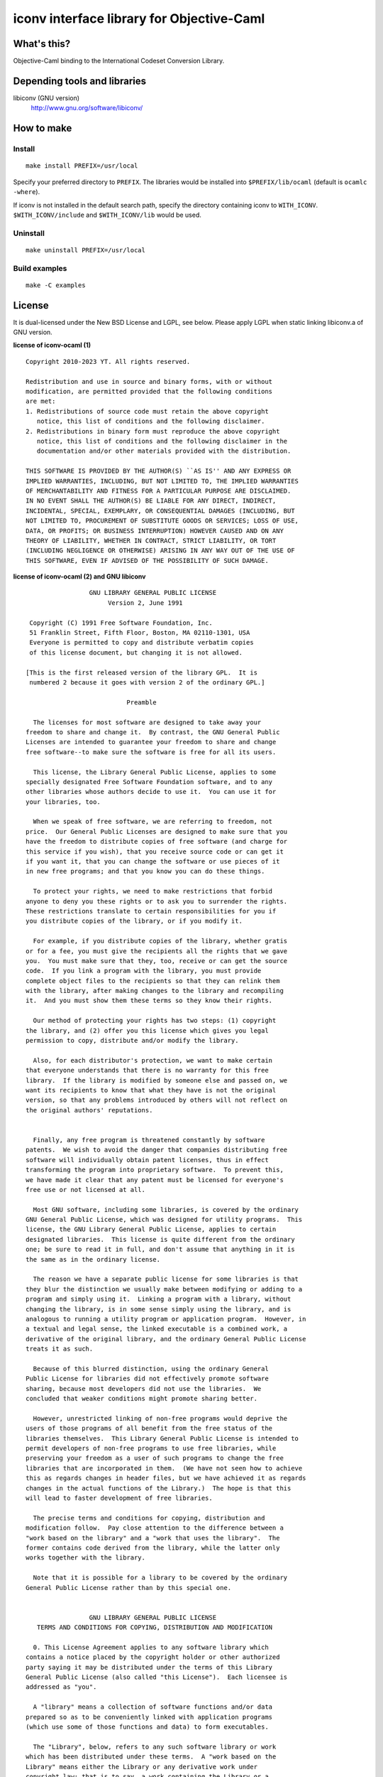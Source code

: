 iconv interface library for Objective-Caml
==========================================

What's this?
------------

Objective-Caml binding to the International Codeset Conversion Library.

Depending tools and libraries
-----------------------------

libiconv (GNU version)
 http://www.gnu.org/software/libiconv/

How to make
-----------

Install
+++++++

::

 make install PREFIX=/usr/local

Specify your preferred directory to ``PREFIX``.
The libraries would be installed into ``$PREFIX/lib/ocaml`` (default is
``ocamlc -where``).

If iconv is not installed in the default search path, specify the directory
containing iconv to ``WITH_ICONV``.
``$WITH_ICONV/include`` and ``$WITH_ICONV/lib`` would be used.

Uninstall
+++++++++

::

 make uninstall PREFIX=/usr/local

Build examples
++++++++++++++

::

 make -C examples

License
-------

It is dual-licensed under the New BSD License and LGPL, see below.
Please apply LGPL when static linking libiconv.a of GNU version.

**license of iconv-ocaml (1)** ::

 Copyright 2010-2023 YT. All rights reserved.
 
 Redistribution and use in source and binary forms, with or without
 modification, are permitted provided that the following conditions
 are met:
 1. Redistributions of source code must retain the above copyright
    notice, this list of conditions and the following disclaimer.
 2. Redistributions in binary form must reproduce the above copyright
    notice, this list of conditions and the following disclaimer in the
    documentation and/or other materials provided with the distribution.
 
 THIS SOFTWARE IS PROVIDED BY THE AUTHOR(S) ``AS IS'' AND ANY EXPRESS OR
 IMPLIED WARRANTIES, INCLUDING, BUT NOT LIMITED TO, THE IMPLIED WARRANTIES
 OF MERCHANTABILITY AND FITNESS FOR A PARTICULAR PURPOSE ARE DISCLAIMED.
 IN NO EVENT SHALL THE AUTHOR(S) BE LIABLE FOR ANY DIRECT, INDIRECT,
 INCIDENTAL, SPECIAL, EXEMPLARY, OR CONSEQUENTIAL DAMAGES (INCLUDING, BUT
 NOT LIMITED TO, PROCUREMENT OF SUBSTITUTE GOODS OR SERVICES; LOSS OF USE,
 DATA, OR PROFITS; OR BUSINESS INTERRUPTION) HOWEVER CAUSED AND ON ANY
 THEORY OF LIABILITY, WHETHER IN CONTRACT, STRICT LIABILITY, OR TORT
 (INCLUDING NEGLIGENCE OR OTHERWISE) ARISING IN ANY WAY OUT OF THE USE OF
 THIS SOFTWARE, EVEN IF ADVISED OF THE POSSIBILITY OF SUCH DAMAGE.

**license of iconv-ocaml (2) and GNU libiconv** ::

 		  GNU LIBRARY GENERAL PUBLIC LICENSE
 		       Version 2, June 1991
 
  Copyright (C) 1991 Free Software Foundation, Inc.
  51 Franklin Street, Fifth Floor, Boston, MA 02110-1301, USA
  Everyone is permitted to copy and distribute verbatim copies
  of this license document, but changing it is not allowed.
 
 [This is the first released version of the library GPL.  It is
  numbered 2 because it goes with version 2 of the ordinary GPL.]
 
 			    Preamble
 
   The licenses for most software are designed to take away your
 freedom to share and change it.  By contrast, the GNU General Public
 Licenses are intended to guarantee your freedom to share and change
 free software--to make sure the software is free for all its users.
 
   This license, the Library General Public License, applies to some
 specially designated Free Software Foundation software, and to any
 other libraries whose authors decide to use it.  You can use it for
 your libraries, too.
 
   When we speak of free software, we are referring to freedom, not
 price.  Our General Public Licenses are designed to make sure that you
 have the freedom to distribute copies of free software (and charge for
 this service if you wish), that you receive source code or can get it
 if you want it, that you can change the software or use pieces of it
 in new free programs; and that you know you can do these things.
 
   To protect your rights, we need to make restrictions that forbid
 anyone to deny you these rights or to ask you to surrender the rights.
 These restrictions translate to certain responsibilities for you if
 you distribute copies of the library, or if you modify it.
 
   For example, if you distribute copies of the library, whether gratis
 or for a fee, you must give the recipients all the rights that we gave
 you.  You must make sure that they, too, receive or can get the source
 code.  If you link a program with the library, you must provide
 complete object files to the recipients so that they can relink them
 with the library, after making changes to the library and recompiling
 it.  And you must show them these terms so they know their rights.
 
   Our method of protecting your rights has two steps: (1) copyright
 the library, and (2) offer you this license which gives you legal
 permission to copy, distribute and/or modify the library.
 
   Also, for each distributor's protection, we want to make certain
 that everyone understands that there is no warranty for this free
 library.  If the library is modified by someone else and passed on, we
 want its recipients to know that what they have is not the original
 version, so that any problems introduced by others will not reflect on
 the original authors' reputations.
 
   Finally, any free program is threatened constantly by software
 patents.  We wish to avoid the danger that companies distributing free
 software will individually obtain patent licenses, thus in effect
 transforming the program into proprietary software.  To prevent this,
 we have made it clear that any patent must be licensed for everyone's
 free use or not licensed at all.
 
   Most GNU software, including some libraries, is covered by the ordinary
 GNU General Public License, which was designed for utility programs.  This
 license, the GNU Library General Public License, applies to certain
 designated libraries.  This license is quite different from the ordinary
 one; be sure to read it in full, and don't assume that anything in it is
 the same as in the ordinary license.
 
   The reason we have a separate public license for some libraries is that
 they blur the distinction we usually make between modifying or adding to a
 program and simply using it.  Linking a program with a library, without
 changing the library, is in some sense simply using the library, and is
 analogous to running a utility program or application program.  However, in
 a textual and legal sense, the linked executable is a combined work, a
 derivative of the original library, and the ordinary General Public License
 treats it as such.
 
   Because of this blurred distinction, using the ordinary General
 Public License for libraries did not effectively promote software
 sharing, because most developers did not use the libraries.  We
 concluded that weaker conditions might promote sharing better.
 
   However, unrestricted linking of non-free programs would deprive the
 users of those programs of all benefit from the free status of the
 libraries themselves.  This Library General Public License is intended to
 permit developers of non-free programs to use free libraries, while
 preserving your freedom as a user of such programs to change the free
 libraries that are incorporated in them.  (We have not seen how to achieve
 this as regards changes in header files, but we have achieved it as regards
 changes in the actual functions of the Library.)  The hope is that this
 will lead to faster development of free libraries.
 
   The precise terms and conditions for copying, distribution and
 modification follow.  Pay close attention to the difference between a
 "work based on the library" and a "work that uses the library".  The
 former contains code derived from the library, while the latter only
 works together with the library.
 
   Note that it is possible for a library to be covered by the ordinary
 General Public License rather than by this special one.
 
 		  GNU LIBRARY GENERAL PUBLIC LICENSE
    TERMS AND CONDITIONS FOR COPYING, DISTRIBUTION AND MODIFICATION
 
   0. This License Agreement applies to any software library which
 contains a notice placed by the copyright holder or other authorized
 party saying it may be distributed under the terms of this Library
 General Public License (also called "this License").  Each licensee is
 addressed as "you".
 
   A "library" means a collection of software functions and/or data
 prepared so as to be conveniently linked with application programs
 (which use some of those functions and data) to form executables.
 
   The "Library", below, refers to any such software library or work
 which has been distributed under these terms.  A "work based on the
 Library" means either the Library or any derivative work under
 copyright law: that is to say, a work containing the Library or a
 portion of it, either verbatim or with modifications and/or translated
 straightforwardly into another language.  (Hereinafter, translation is
 included without limitation in the term "modification".)
 
   "Source code" for a work means the preferred form of the work for
 making modifications to it.  For a library, complete source code means
 all the source code for all modules it contains, plus any associated
 interface definition files, plus the scripts used to control compilation
 and installation of the library.
 
   Activities other than copying, distribution and modification are not
 covered by this License; they are outside its scope.  The act of
 running a program using the Library is not restricted, and output from
 such a program is covered only if its contents constitute a work based
 on the Library (independent of the use of the Library in a tool for
 writing it).  Whether that is true depends on what the Library does
 and what the program that uses the Library does.
   
   1. You may copy and distribute verbatim copies of the Library's
 complete source code as you receive it, in any medium, provided that
 you conspicuously and appropriately publish on each copy an
 appropriate copyright notice and disclaimer of warranty; keep intact
 all the notices that refer to this License and to the absence of any
 warranty; and distribute a copy of this License along with the
 Library.
 
   You may charge a fee for the physical act of transferring a copy,
 and you may at your option offer warranty protection in exchange for a
 fee.
 
   2. You may modify your copy or copies of the Library or any portion
 of it, thus forming a work based on the Library, and copy and
 distribute such modifications or work under the terms of Section 1
 above, provided that you also meet all of these conditions:
 
     a) The modified work must itself be a software library.
 
     b) You must cause the files modified to carry prominent notices
     stating that you changed the files and the date of any change.
 
     c) You must cause the whole of the work to be licensed at no
     charge to all third parties under the terms of this License.
 
     d) If a facility in the modified Library refers to a function or a
     table of data to be supplied by an application program that uses
     the facility, other than as an argument passed when the facility
     is invoked, then you must make a good faith effort to ensure that,
     in the event an application does not supply such function or
     table, the facility still operates, and performs whatever part of
     its purpose remains meaningful.
 
     (For example, a function in a library to compute square roots has
     a purpose that is entirely well-defined independent of the
     application.  Therefore, Subsection 2d requires that any
     application-supplied function or table used by this function must
     be optional: if the application does not supply it, the square
     root function must still compute square roots.)
 
 These requirements apply to the modified work as a whole.  If
 identifiable sections of that work are not derived from the Library,
 and can be reasonably considered independent and separate works in
 themselves, then this License, and its terms, do not apply to those
 sections when you distribute them as separate works.  But when you
 distribute the same sections as part of a whole which is a work based
 on the Library, the distribution of the whole must be on the terms of
 this License, whose permissions for other licensees extend to the
 entire whole, and thus to each and every part regardless of who wrote
 it.
 
 Thus, it is not the intent of this section to claim rights or contest
 your rights to work written entirely by you; rather, the intent is to
 exercise the right to control the distribution of derivative or
 collective works based on the Library.
 
 In addition, mere aggregation of another work not based on the Library
 with the Library (or with a work based on the Library) on a volume of
 a storage or distribution medium does not bring the other work under
 the scope of this License.
 
   3. You may opt to apply the terms of the ordinary GNU General Public
 License instead of this License to a given copy of the Library.  To do
 this, you must alter all the notices that refer to this License, so
 that they refer to the ordinary GNU General Public License, version 2,
 instead of to this License.  (If a newer version than version 2 of the
 ordinary GNU General Public License has appeared, then you can specify
 that version instead if you wish.)  Do not make any other change in
 these notices.
 
   Once this change is made in a given copy, it is irreversible for
 that copy, so the ordinary GNU General Public License applies to all
 subsequent copies and derivative works made from that copy.
 
   This option is useful when you wish to copy part of the code of
 the Library into a program that is not a library.
 
   4. You may copy and distribute the Library (or a portion or
 derivative of it, under Section 2) in object code or executable form
 under the terms of Sections 1 and 2 above provided that you accompany
 it with the complete corresponding machine-readable source code, which
 must be distributed under the terms of Sections 1 and 2 above on a
 medium customarily used for software interchange.
 
   If distribution of object code is made by offering access to copy
 from a designated place, then offering equivalent access to copy the
 source code from the same place satisfies the requirement to
 distribute the source code, even though third parties are not
 compelled to copy the source along with the object code.
 
   5. A program that contains no derivative of any portion of the
 Library, but is designed to work with the Library by being compiled or
 linked with it, is called a "work that uses the Library".  Such a
 work, in isolation, is not a derivative work of the Library, and
 therefore falls outside the scope of this License.
 
   However, linking a "work that uses the Library" with the Library
 creates an executable that is a derivative of the Library (because it
 contains portions of the Library), rather than a "work that uses the
 library".  The executable is therefore covered by this License.
 Section 6 states terms for distribution of such executables.
 
   When a "work that uses the Library" uses material from a header file
 that is part of the Library, the object code for the work may be a
 derivative work of the Library even though the source code is not.
 Whether this is true is especially significant if the work can be
 linked without the Library, or if the work is itself a library.  The
 threshold for this to be true is not precisely defined by law.
 
   If such an object file uses only numerical parameters, data
 structure layouts and accessors, and small macros and small inline
 functions (ten lines or less in length), then the use of the object
 file is unrestricted, regardless of whether it is legally a derivative
 work.  (Executables containing this object code plus portions of the
 Library will still fall under Section 6.)
 
   Otherwise, if the work is a derivative of the Library, you may
 distribute the object code for the work under the terms of Section 6.
 Any executables containing that work also fall under Section 6,
 whether or not they are linked directly with the Library itself.
 
   6. As an exception to the Sections above, you may also compile or
 link a "work that uses the Library" with the Library to produce a
 work containing portions of the Library, and distribute that work
 under terms of your choice, provided that the terms permit
 modification of the work for the customer's own use and reverse
 engineering for debugging such modifications.
 
   You must give prominent notice with each copy of the work that the
 Library is used in it and that the Library and its use are covered by
 this License.  You must supply a copy of this License.  If the work
 during execution displays copyright notices, you must include the
 copyright notice for the Library among them, as well as a reference
 directing the user to the copy of this License.  Also, you must do one
 of these things:
 
     a) Accompany the work with the complete corresponding
     machine-readable source code for the Library including whatever
     changes were used in the work (which must be distributed under
     Sections 1 and 2 above); and, if the work is an executable linked
     with the Library, with the complete machine-readable "work that
     uses the Library", as object code and/or source code, so that the
     user can modify the Library and then relink to produce a modified
     executable containing the modified Library.  (It is understood
     that the user who changes the contents of definitions files in the
     Library will not necessarily be able to recompile the application
     to use the modified definitions.)
 
     b) Accompany the work with a written offer, valid for at
     least three years, to give the same user the materials
     specified in Subsection 6a, above, for a charge no more
     than the cost of performing this distribution.
 
     c) If distribution of the work is made by offering access to copy
     from a designated place, offer equivalent access to copy the above
     specified materials from the same place.
 
     d) Verify that the user has already received a copy of these
     materials or that you have already sent this user a copy.
 
   For an executable, the required form of the "work that uses the
 Library" must include any data and utility programs needed for
 reproducing the executable from it.  However, as a special exception,
 the source code distributed need not include anything that is normally
 distributed (in either source or binary form) with the major
 components (compiler, kernel, and so on) of the operating system on
 which the executable runs, unless that component itself accompanies
 the executable.
 
   It may happen that this requirement contradicts the license
 restrictions of other proprietary libraries that do not normally
 accompany the operating system.  Such a contradiction means you cannot
 use both them and the Library together in an executable that you
 distribute.
 
   7. You may place library facilities that are a work based on the
 Library side-by-side in a single library together with other library
 facilities not covered by this License, and distribute such a combined
 library, provided that the separate distribution of the work based on
 the Library and of the other library facilities is otherwise
 permitted, and provided that you do these two things:
 
     a) Accompany the combined library with a copy of the same work
     based on the Library, uncombined with any other library
     facilities.  This must be distributed under the terms of the
     Sections above.
 
     b) Give prominent notice with the combined library of the fact
     that part of it is a work based on the Library, and explaining
     where to find the accompanying uncombined form of the same work.
 
   8. You may not copy, modify, sublicense, link with, or distribute
 the Library except as expressly provided under this License.  Any
 attempt otherwise to copy, modify, sublicense, link with, or
 distribute the Library is void, and will automatically terminate your
 rights under this License.  However, parties who have received copies,
 or rights, from you under this License will not have their licenses
 terminated so long as such parties remain in full compliance.
 
   9. You are not required to accept this License, since you have not
 signed it.  However, nothing else grants you permission to modify or
 distribute the Library or its derivative works.  These actions are
 prohibited by law if you do not accept this License.  Therefore, by
 modifying or distributing the Library (or any work based on the
 Library), you indicate your acceptance of this License to do so, and
 all its terms and conditions for copying, distributing or modifying
 the Library or works based on it.
 
   10. Each time you redistribute the Library (or any work based on the
 Library), the recipient automatically receives a license from the
 original licensor to copy, distribute, link with or modify the Library
 subject to these terms and conditions.  You may not impose any further
 restrictions on the recipients' exercise of the rights granted herein.
 You are not responsible for enforcing compliance by third parties to
 this License.
 
   11. If, as a consequence of a court judgment or allegation of patent
 infringement or for any other reason (not limited to patent issues),
 conditions are imposed on you (whether by court order, agreement or
 otherwise) that contradict the conditions of this License, they do not
 excuse you from the conditions of this License.  If you cannot
 distribute so as to satisfy simultaneously your obligations under this
 License and any other pertinent obligations, then as a consequence you
 may not distribute the Library at all.  For example, if a patent
 license would not permit royalty-free redistribution of the Library by
 all those who receive copies directly or indirectly through you, then
 the only way you could satisfy both it and this License would be to
 refrain entirely from distribution of the Library.
 
 If any portion of this section is held invalid or unenforceable under any
 particular circumstance, the balance of the section is intended to apply,
 and the section as a whole is intended to apply in other circumstances.
 
 It is not the purpose of this section to induce you to infringe any
 patents or other property right claims or to contest validity of any
 such claims; this section has the sole purpose of protecting the
 integrity of the free software distribution system which is
 implemented by public license practices.  Many people have made
 generous contributions to the wide range of software distributed
 through that system in reliance on consistent application of that
 system; it is up to the author/donor to decide if he or she is willing
 to distribute software through any other system and a licensee cannot
 impose that choice.
 
 This section is intended to make thoroughly clear what is believed to
 be a consequence of the rest of this License.
 
   12. If the distribution and/or use of the Library is restricted in
 certain countries either by patents or by copyrighted interfaces, the
 original copyright holder who places the Library under this License may add
 an explicit geographical distribution limitation excluding those countries,
 so that distribution is permitted only in or among countries not thus
 excluded.  In such case, this License incorporates the limitation as if
 written in the body of this License.
 
   13. The Free Software Foundation may publish revised and/or new
 versions of the Library General Public License from time to time.
 Such new versions will be similar in spirit to the present version,
 but may differ in detail to address new problems or concerns.
 
 Each version is given a distinguishing version number.  If the Library
 specifies a version number of this License which applies to it and
 "any later version", you have the option of following the terms and
 conditions either of that version or of any later version published by
 the Free Software Foundation.  If the Library does not specify a
 license version number, you may choose any version ever published by
 the Free Software Foundation.
 
   14. If you wish to incorporate parts of the Library into other free
 programs whose distribution conditions are incompatible with these,
 write to the author to ask for permission.  For software which is
 copyrighted by the Free Software Foundation, write to the Free
 Software Foundation; we sometimes make exceptions for this.  Our
 decision will be guided by the two goals of preserving the free status
 of all derivatives of our free software and of promoting the sharing
 and reuse of software generally.
 
 			    NO WARRANTY
 
   15. BECAUSE THE LIBRARY IS LICENSED FREE OF CHARGE, THERE IS NO
 WARRANTY FOR THE LIBRARY, TO THE EXTENT PERMITTED BY APPLICABLE LAW.
 EXCEPT WHEN OTHERWISE STATED IN WRITING THE COPYRIGHT HOLDERS AND/OR
 OTHER PARTIES PROVIDE THE LIBRARY "AS IS" WITHOUT WARRANTY OF ANY
 KIND, EITHER EXPRESSED OR IMPLIED, INCLUDING, BUT NOT LIMITED TO, THE
 IMPLIED WARRANTIES OF MERCHANTABILITY AND FITNESS FOR A PARTICULAR
 PURPOSE.  THE ENTIRE RISK AS TO THE QUALITY AND PERFORMANCE OF THE
 LIBRARY IS WITH YOU.  SHOULD THE LIBRARY PROVE DEFECTIVE, YOU ASSUME
 THE COST OF ALL NECESSARY SERVICING, REPAIR OR CORRECTION.
 
   16. IN NO EVENT UNLESS REQUIRED BY APPLICABLE LAW OR AGREED TO IN
 WRITING WILL ANY COPYRIGHT HOLDER, OR ANY OTHER PARTY WHO MAY MODIFY
 AND/OR REDISTRIBUTE THE LIBRARY AS PERMITTED ABOVE, BE LIABLE TO YOU
 FOR DAMAGES, INCLUDING ANY GENERAL, SPECIAL, INCIDENTAL OR
 CONSEQUENTIAL DAMAGES ARISING OUT OF THE USE OR INABILITY TO USE THE
 LIBRARY (INCLUDING BUT NOT LIMITED TO LOSS OF DATA OR DATA BEING
 RENDERED INACCURATE OR LOSSES SUSTAINED BY YOU OR THIRD PARTIES OR A
 FAILURE OF THE LIBRARY TO OPERATE WITH ANY OTHER SOFTWARE), EVEN IF
 SUCH HOLDER OR OTHER PARTY HAS BEEN ADVISED OF THE POSSIBILITY OF SUCH
 DAMAGES.
 
 		     END OF TERMS AND CONDITIONS
 
      Appendix: How to Apply These Terms to Your New Libraries
 
   If you develop a new library, and you want it to be of the greatest
 possible use to the public, we recommend making it free software that
 everyone can redistribute and change.  You can do so by permitting
 redistribution under these terms (or, alternatively, under the terms of the
 ordinary General Public License).
 
   To apply these terms, attach the following notices to the library.  It is
 safest to attach them to the start of each source file to most effectively
 convey the exclusion of warranty; and each file should have at least the
 "copyright" line and a pointer to where the full notice is found.
 
     <one line to give the library's name and a brief idea of what it does.>
     Copyright (C) <year>  <name of author>
 
     This library is free software; you can redistribute it and/or
     modify it under the terms of the GNU Library General Public
     License as published by the Free Software Foundation; either
     version 2 of the License, or (at your option) any later version.
 
     This library is distributed in the hope that it will be useful,
     but WITHOUT ANY WARRANTY; without even the implied warranty of
     MERCHANTABILITY or FITNESS FOR A PARTICULAR PURPOSE.  See the GNU
     Library General Public License for more details.
 
     You should have received a copy of the GNU Library General Public
     License along with this library; if not, write to the Free
     Software Foundation, Inc., 51 Franklin Street, Fifth Floor, Boston,
     MA 02110-1301, USA
 
 Also add information on how to contact you by electronic and paper mail.
 
 You should also get your employer (if you work as a programmer) or your
 school, if any, to sign a "copyright disclaimer" for the library, if
 necessary.  Here is a sample; alter the names:
 
   Yoyodyne, Inc., hereby disclaims all copyright interest in the
   library `Frob' (a library for tweaking knobs) written by James Random Hacker.
 
   <signature of Ty Coon>, 1 April 1990
   Ty Coon, President of Vice
 
 That's all there is to it!
